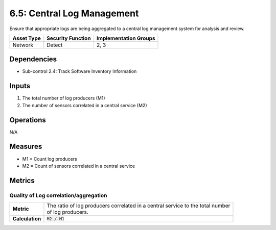 6.5: Central Log Management
=========================================================
Ensure that appropriate logs are being aggregated to a central log management system for analysis and review.

.. list-table::
	:header-rows: 1

	* - Asset Type
	  - Security Function
	  - Implementation Groups
	* - Network
	  - Detect
	  - 2, 3

Dependencies
------------
* Sub-control 2.4: Track Software Inventory Information

Inputs
------
#. The total number of log producers (M1)
#. The number of sensors correlated in a central service (M2)

Operations
----------
N/A

Measures
--------
* M1 = Count log producers
* M2 = Count of sensors correlated in a central service

Metrics
-------

Quality of Log correlation/aggregation
^^^^^^^^^^^^^^^^^^^^^^^^^^^^^^^^^^^^^^
.. list-table::

	* - **Metric**
	  - | The ratio of log producers correlated in a central service to the total number
	    | of log producers.
	* - **Calculation**
	  - :code:`M2 / M1`

.. history
.. authors
.. license
